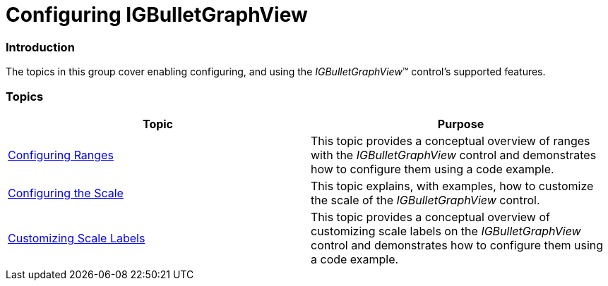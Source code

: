 ﻿////

|metadata|
{
    "name": "igbulletgraphview-configuring-igbulletgraphview",
    "tags": ["Getting Started","How Do I"],
    "controlName": ["IGBulletGraphView"],
    "guid": "00c9c994-3b28-4b7e-82ff-4ff590b33e93",  
    "buildFlags": [],
    "createdOn": "2013-09-11T12:46:29.6377814Z"
}
|metadata|
////

= Configuring IGBulletGraphView

=== Introduction

The topics in this group cover enabling configuring, and using the  _IGBulletGraphView_™ control’s supported features.

=== Topics

[options="header", cols="a,a"]
|====
|Topic|Purpose

| link:igbulletgraphview-configuring-ranges.html[Configuring Ranges]
|This topic provides a conceptual overview of ranges with the _IGBulletGraphView_ control and demonstrates how to configure them using a code example.

| link:igbulletgraphview-configuring-the-scale.html[Configuring the Scale]
|This topic explains, with examples, how to customize the scale of the _IGBulletGraphView_ control.

| link:iglineargaugeview-customizing-scale-labels.html[Customizing Scale Labels]
|This topic provides a conceptual overview of customizing scale labels on the _IGBulletGraphView_ control and demonstrates how to configure them using a code example.

|====